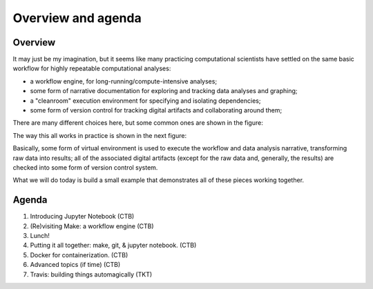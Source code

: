 ###################
Overview and agenda
###################

Overview
--------

It may just be my imagination, but it seems like many practicing
computational scientists have settled on the same basic workflow
for highly repeatable computational analyses:

* a workflow engine, for long-running/compute-intensive analyses;
  
* some form of narrative documentation for exploring and tracking
  data analyses and graphing;

* a "cleanroom" execution environment for specifying and isolating
  dependencies;

* some form of version control for tracking digital artifacts and
  collaborating around them;

There are many different choices here, but some common ones are shown
in the figure:

.. thumbnail:: images/overview-1.png
   :width: 20%

The way this all works in practice is shown in the next figure:
           
.. thumbnail:: images/overview-2.png
   :width: 20%

Basically, some form of virtual environment is used to execute the
workflow and data analysis narrative, transforming raw data into results;
all of the associated digital artifacts (except for the raw data and,
generally, the results) are checked into some form of version control
system.

What we will do today is build a small example that demonstrates all of these
pieces working together.
           
Agenda
------

1. Introducing Jupyter Notebook (CTB)
2. (Re)visiting Make: a workflow engine (CTB)
3. Lunch!
4. Putting it all together: make, git, & jupyter notebook. (CTB)
5. Docker for containerization. (CTB)
6. Advanced topics (if time) (CTB)
7. Travis: building things automagically (TKT)
